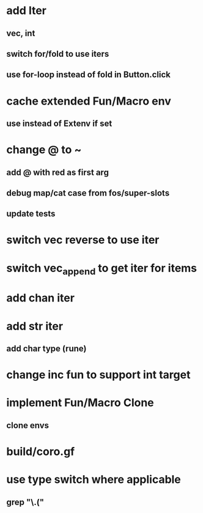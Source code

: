 * add Iter
** vec, int
** switch for/fold to use iters
** use for-loop instead of fold in Button.click
* cache extended Fun/Macro env
** use instead of Extenv if set
* change @ to ~
** add @ with red as first arg
** debug map/cat case from fos/super-slots
** update tests
* switch vec reverse to use iter
* switch vec_append to get iter for items
* add chan iter
* add str iter
** add char type (rune)
* change inc fun to support int target
* implement Fun/Macro Clone
** clone envs
* build/coro.gf
* use type switch where applicable
** grep "\.("
